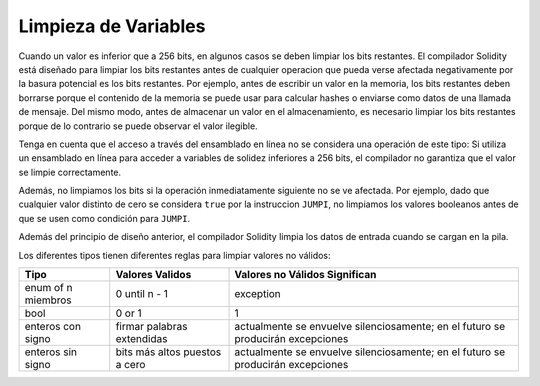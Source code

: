 .. index: variable cleanup

*********************
Limpieza de Variables
*********************

Cuando un valor es inferior que a 256 bits, en algunos casos se deben limpiar los
bits restantes.
El compilador Solidity está diseñado para limpiar los bits restantes antes de cualquier operacion
que pueda verse afectada negativamente por la basura potencial es los bits restantes.
Por ejemplo, antes de escribir un valor en la memoria, los bits restantes deben borrarse 
porque el contenido de la memoria se puede usar para calcular hashes o enviarse como datos de 
una llamada de mensaje. Del mismo modo, antes de almacenar un valor en el almacenamiento, 
es necesario limpiar los bits restantes porque de lo contrario se puede observar el valor ilegible.

Tenga en cuenta que el acceso a través del ensamblado en línea no se considera una operación de este tipo: 
Si utiliza un ensamblado en línea para acceder a variables de solidez inferiores a 256 bits, 
el compilador no garantiza que el valor se limpie correctamente.

Además, no limpiamos los bits si la operación inmediatamente siguiente no se ve afectada.  
Por ejemplo, dado que cualquier valor distinto de cero se considera ``true`` por la instruccion ``JUMPI``, 
no limpiamos los valores booleanos antes de que se usen como condición para ``JUMPI``.

Además del principio de diseño anterior, el compilador Solidity limpia los datos de entrada cuando se cargan en la pila.

Los diferentes tipos tienen diferentes reglas para limpiar valores no válidos:

+---------------+------------------+-----------------------------+
|Tipo           |Valores Validos   |Valores no Válidos Significan|
+===============+==================+=============================+
|enum of n      |0 until n - 1     |exception                    |
|miembros       |                  |                             |
+---------------+------------------+-----------------------------+
|bool           |0 or 1            |1                            |
+---------------+------------------+-----------------------------+
|enteros con    |firmar palabras   |actualmente se envuelve      |       
|signo          |extendidas        |silenciosamente; en el futuro|
|               |                  |se producirán excepciones    |
|               |                  |                             |
|               |                  |                             |
|               |                  |                             |
|               |                  |                             |
|               |                  |                             |
+---------------+------------------+-----------------------------+
|enteros sin    |bits más altos    |actualmente se envuelve      |
|signo          |puestos a cero    |silenciosamente; en el futuro|
|               |                  |se producirán excepciones    |
|               |                  |                             |
+---------------+------------------+-----------------------------+
